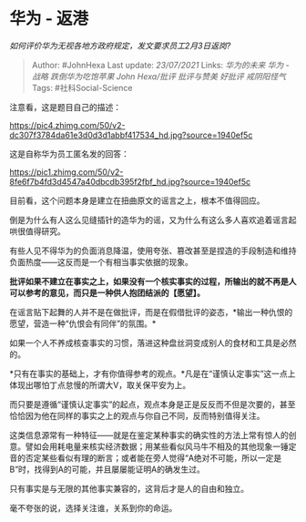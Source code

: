 * 华为 - 返港
  :PROPERTIES:
  :CUSTOM_ID: 华为---返港
  :END:

/如何评价华为无视各地方政府规定，发文要求员工2月3日返岗?/

#+BEGIN_QUOTE
  Author: #JohnHexa Last update: /23/07/2021/ Links: [[华为的未来]]
  [[华为 - 战略]] [[跌倒华为吃饱苹果]] [[John Hexa/批评]] [[批评与赞美]]
  [[好批评]] [[戒阴阳怪气]] Tags: #社科Social-Science
#+END_QUOTE

注意看，这是题目自己的描述：

[[https://pic4.zhimg.com/50/v2-dc307f3784da61e3d0d3d1abbf417534_hd.jpg?source=1940ef5c]]

这是自称华为员工匿名发的回答：

[[https://pic1.zhimg.com/50/v2-8fe6f7b4fd3d4547a40dbcdb395f2fbf_hd.jpg?source=1940ef5c]]

目前看，这个问题本身是建立在扭曲原文的谣言之上，根本不值得回应。

倒是为什么有人这么见缝插针的造华为的谣，又为什么有这么多人喜欢追着谣言起哄很值得研究。

有些人见不得华为的负面消息降温，使用夸张、篡改甚至是捏造的手段制造和维持负面热度------这反而是一个有相当事实依据的现象。

*批评如果不建立在事实之上，如果没有一个核实事实的过程，所输出的就不再是人可以参考的意见，而只是一种供人抱团结派的【愿望】。*

在谣言贴下起舞的人并不是在做批评，而是在假借批评的姿态，*输出一种仇恨的愿望，营造一种“仇恨会有同伴”的氛围。*

如果一个人不养成核查事实的习惯，落进这种盘丝洞变成别人的食材和工具是必然的。

*只有在事实的基础上，才有你值得参考的观点。*凡是在“谨慎认定事实”这一点上体现出哪怕丁点怠慢的所谓大V，取关保平安为上。

而只要是遵循“谨慎认定事实”的起点，观点本身是正是反反而不但是次要的，甚至恰恰因为他在同样的事实之上的观点与你自己不同，反而特别值得关注。

这类信息源常有一种特征------就是在鉴定某种事实的确实性的方法上常有惊人的创意。譬如会用耗电量来核实经济数据；用某些看似风马牛不相及的其他现象一锤定音的否定某些看似有理的断言；或者能在旁人觉得“A绝对不可能，所以一定是B”时，找得到A的可能，并且屡屡能证明A的确发生过。

只有事实是与无限的其他事实兼容的，这背后才是人的自由和独立。

毫不夸张的说，选择关注谁，关系到你的命运。
